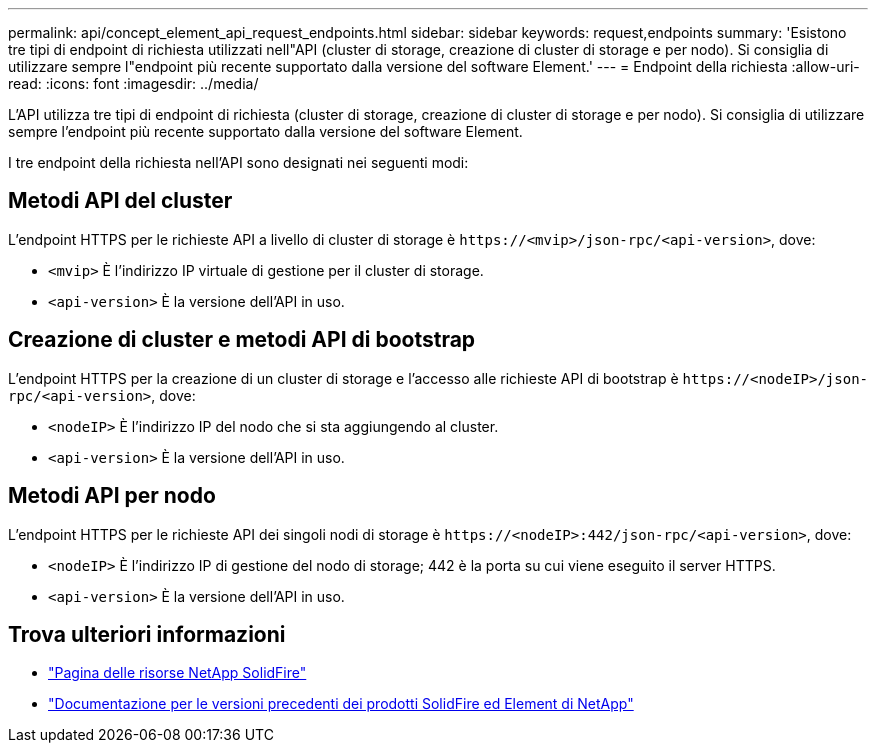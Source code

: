 ---
permalink: api/concept_element_api_request_endpoints.html 
sidebar: sidebar 
keywords: request,endpoints 
summary: 'Esistono tre tipi di endpoint di richiesta utilizzati nell"API (cluster di storage, creazione di cluster di storage e per nodo). Si consiglia di utilizzare sempre l"endpoint più recente supportato dalla versione del software Element.' 
---
= Endpoint della richiesta
:allow-uri-read: 
:icons: font
:imagesdir: ../media/


[role="lead"]
L'API utilizza tre tipi di endpoint di richiesta (cluster di storage, creazione di cluster di storage e per nodo). Si consiglia di utilizzare sempre l'endpoint più recente supportato dalla versione del software Element.

I tre endpoint della richiesta nell'API sono designati nei seguenti modi:



== Metodi API del cluster

L'endpoint HTTPS per le richieste API a livello di cluster di storage è `+https://<mvip>/json-rpc/<api-version>+`, dove:

* `<mvip>` È l'indirizzo IP virtuale di gestione per il cluster di storage.
* `<api-version>` È la versione dell'API in uso.




== Creazione di cluster e metodi API di bootstrap

L'endpoint HTTPS per la creazione di un cluster di storage e l'accesso alle richieste API di bootstrap è `+https://<nodeIP>/json-rpc/<api-version>+`, dove:

* `<nodeIP>` È l'indirizzo IP del nodo che si sta aggiungendo al cluster.
* `<api-version>` È la versione dell'API in uso.




== Metodi API per nodo

L'endpoint HTTPS per le richieste API dei singoli nodi di storage è `+https://<nodeIP>:442/json-rpc/<api-version>+`, dove:

* `<nodeIP>` È l'indirizzo IP di gestione del nodo di storage; 442 è la porta su cui viene eseguito il server HTTPS.
* `<api-version>` È la versione dell'API in uso.




== Trova ulteriori informazioni

* https://www.netapp.com/data-storage/solidfire/documentation/["Pagina delle risorse NetApp SolidFire"^]
* https://docs.netapp.com/sfe-122/topic/com.netapp.ndc.sfe-vers/GUID-B1944B0E-B335-4E0B-B9F1-E960BF32AE56.html["Documentazione per le versioni precedenti dei prodotti SolidFire ed Element di NetApp"^]

